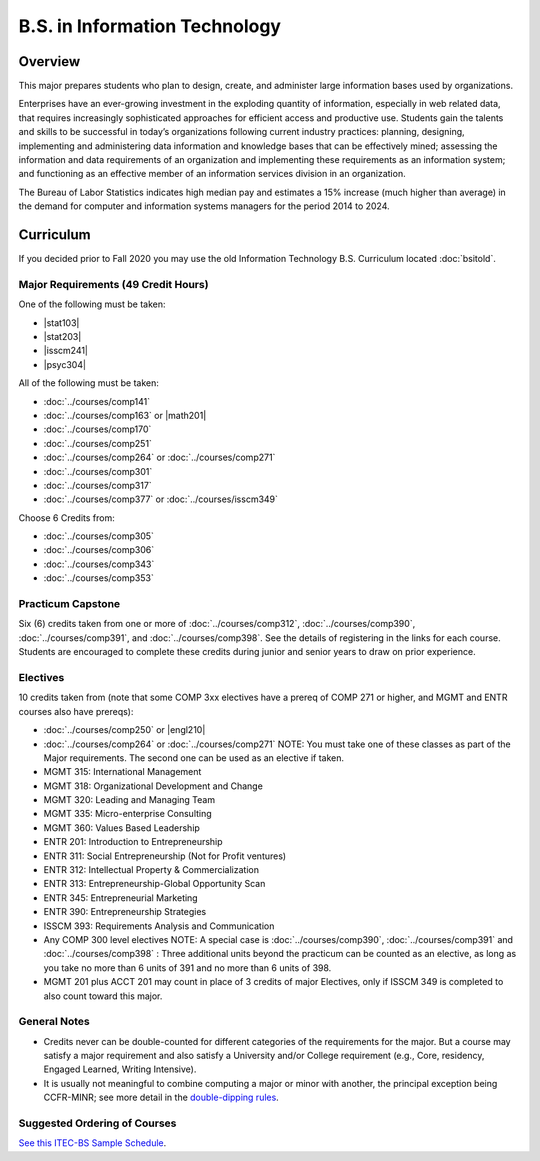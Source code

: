 .. index:: b.s. in information technology
   information technology

B.S. in Information Technology
==============================

Overview
---------

This major prepares students who plan to design, create, and administer large information bases used by organizations.

Enterprises have an ever-growing investment in the exploding quantity of information, especially in web related data, that requires increasingly sophisticated approaches for efficient access and productive use. Students gain the talents and skills to be successful in today’s organizations following current industry practices: planning, designing, implementing and administering data information and knowledge bases that can be effectively mined; assessing the information and data requirements of an organization and implementing these requirements as an information system; and functioning as an effective member of an information services division in an organization.

The Bureau of Labor Statistics indicates high median pay and estimates a 15% increase (much higher than average) in the demand for computer and information systems managers for the period 2014 to 2024.

Curriculum
-----------

If you decided prior to Fall 2020 you may use the old Information Technology B.S. Curriculum located :doc:`bsitold`.

Major Requirements (49 Credit Hours)
~~~~~~~~~~~~~~~~~~~~~~~~~~~~~~~~~~~~~

One of the following must be taken:

-   |stat103|
-   |stat203|
-   |isscm241|
-   |psyc304|


All of the following must be taken:

-   :doc:`../courses/comp141`
-   :doc:`../courses/comp163` or |math201|
-   :doc:`../courses/comp170`
-   :doc:`../courses/comp251`
-   :doc:`../courses/comp264` or :doc:`../courses/comp271`
-   :doc:`../courses/comp301`
-   :doc:`../courses/comp317`
-   :doc:`../courses/comp377` or :doc:`../courses/isscm349`

Choose 6 Credits from:

-   :doc:`../courses/comp305`
-   :doc:`../courses/comp306`
-   :doc:`../courses/comp343`
-   :doc:`../courses/comp353`


Practicum Capstone
~~~~~~~~~~~~~~~~~~~

Six (6) credits taken from one or more of :doc:`../courses/comp312`, :doc:`../courses/comp390`, :doc:`../courses/comp391`, and :doc:`../courses/comp398`. See the details of registering in the links for each course. Students are encouraged to complete these credits during junior and senior years to draw on prior experience.

Electives
~~~~~~~~~~

10 credits taken from (note that some COMP 3xx electives have a prereq of COMP 271 or higher, and MGMT and ENTR courses also have prereqs):

-   :doc:`../courses/comp250` or |engl210|
-   :doc:`../courses/comp264` or :doc:`../courses/comp271` NOTE: You must take one of these classes as part of the Major requirements. The second one can be used as an elective if taken.
-   MGMT 315: International Management
-   MGMT 318: Organizational Development and Change
-   MGMT 320: Leading and Managing Team
-   MGMT 335: Micro-enterprise Consulting
-   MGMT 360: Values Based Leadership
-   ENTR 201: Introduction to Entrepreneurship
-   ENTR 311: Social Entrepreneurship (Not for Profit ventures)
-   ENTR 312: Intellectual Property & Commercialization
-   ENTR 313: Entrepreneurship-Global Opportunity Scan
-   ENTR 345: Entrepreneurial Marketing
-   ENTR 390: Entrepreneurship Strategies
-   ISSCM 393: Requirements Analysis and Communication
-   Any COMP 300 level electives NOTE: A special case is :doc:`../courses/comp390`, :doc:`../courses/comp391` and :doc:`../courses/comp398` : Three additional units beyond the practicum can be counted as an elective, as long as you take no more than 6 units of 391 and no more than 6 units of 398.
-   MGMT 201 plus ACCT 201 may count in place of 3 credits of major Electives, only if ISSCM 349 is completed to also count toward this major.

General Notes
~~~~~~~~~~~~~

- Credits never can be double-counted for different categories of the requirements for the major. But a course may satisfy a major requirement and also satisfy a University and/or College requirement (e.g., Core, residency, Engaged Learned, Writing Intensive).

- It is usually not meaningful to combine computing a major or minor with another, the principal exception being CCFR-MINR; see more detail in the `double-dipping rules <https://www.luc.edu/cs/academics/undergraduateprograms/double-dippingrules>`_.

Suggested Ordering of Courses
~~~~~~~~~~~~~~~~~~~~~~~~~~~~~~

`See this ITEC-BS Sample Schedule <https://drive.google.com/file/d/1nBrkUEp0Rw453B0CodifcS4O9HXuh-yx/view?usp=sharing>`_.

